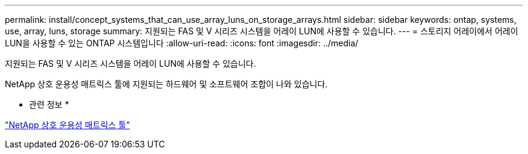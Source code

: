 ---
permalink: install/concept_systems_that_can_use_array_luns_on_storage_arrays.html 
sidebar: sidebar 
keywords: ontap, systems, use, array, luns, storage 
summary: 지원되는 FAS 및 V 시리즈 시스템을 어레이 LUN에 사용할 수 있습니다. 
---
= 스토리지 어레이에서 어레이 LUN을 사용할 수 있는 ONTAP 시스템입니다
:allow-uri-read: 
:icons: font
:imagesdir: ../media/


[role="lead"]
지원되는 FAS 및 V 시리즈 시스템을 어레이 LUN에 사용할 수 있습니다.

NetApp 상호 운용성 매트릭스 툴에 지원되는 하드웨어 및 소프트웨어 조합이 나와 있습니다.

* 관련 정보 *

https://mysupport.netapp.com/matrix["NetApp 상호 운용성 매트릭스 툴"]
